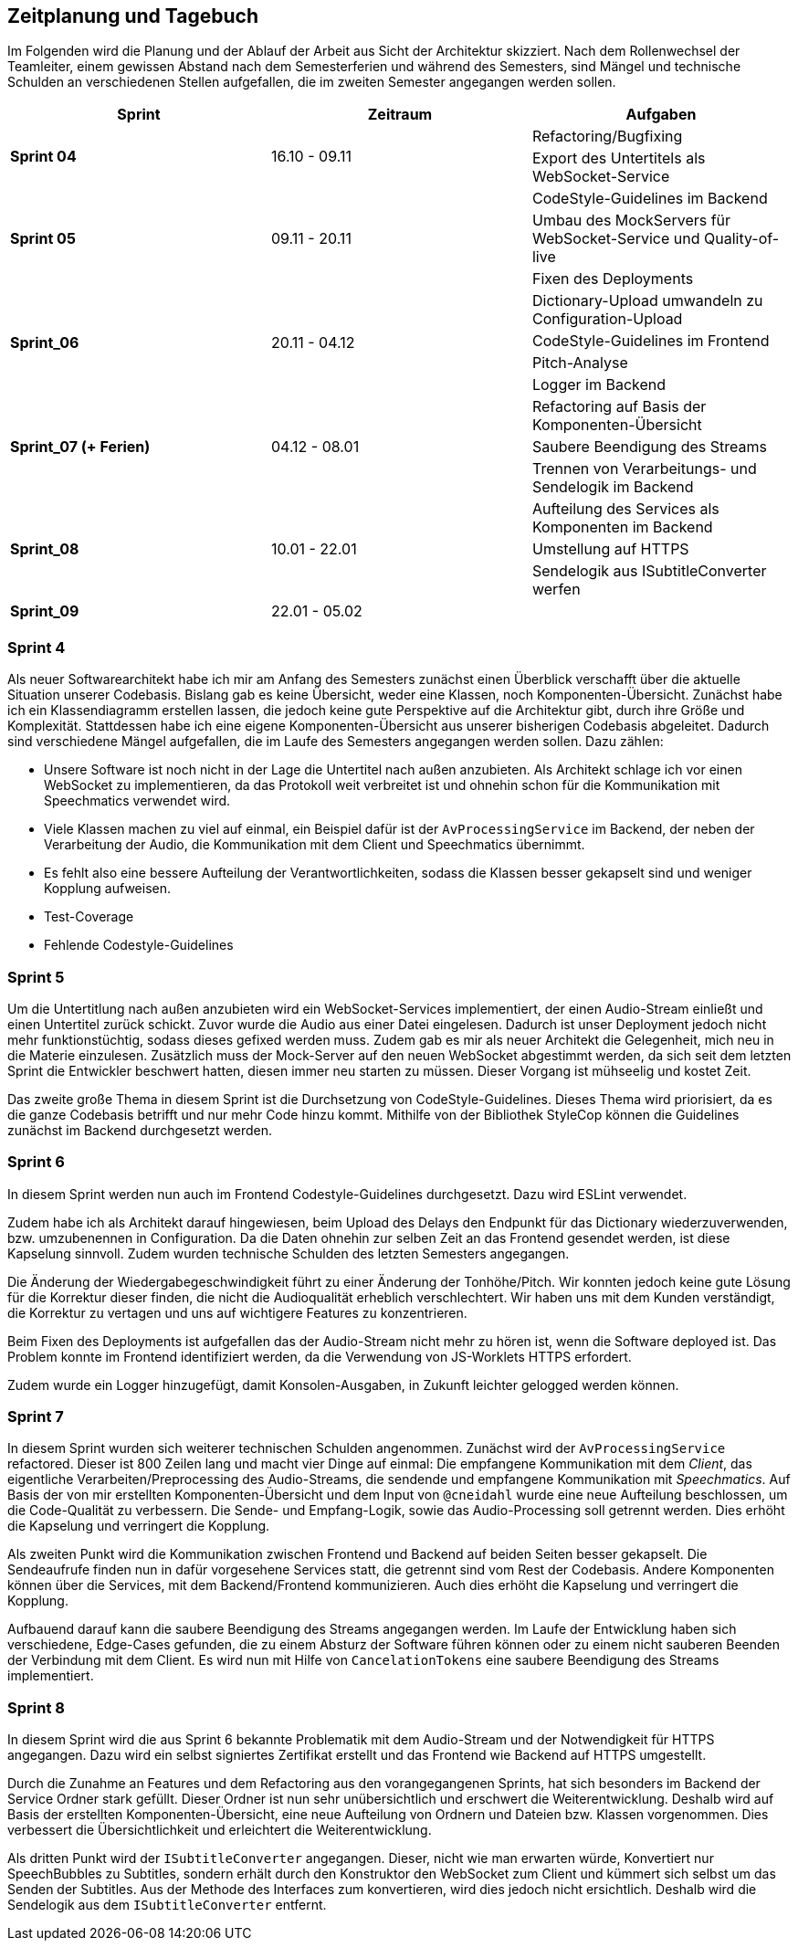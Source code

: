 :imagesdir: ./img/mermaid/
<<<

== Zeitplanung und Tagebuch

Im Folgenden wird die Planung und der Ablauf der Arbeit aus Sicht der Architektur skizziert. Nach dem Rollenwechsel der Teamleiter, einem gewissen Abstand nach dem Semesterferien und während des Semesters, sind Mängel und technische Schulden an verschiedenen Stellen aufgefallen, die im zweiten Semester angegangen werden sollen.

[options="header",cols=",,"]
|===
| Sprint | Zeitraum | Aufgaben
.2+s| Sprint 04
.2+| 16.10 - 09.11
| Refactoring/Bugfixing
| Export des Untertitels als WebSocket-Service

.3+s| Sprint 05
.3+| 09.11 - 20.11
| CodeStyle-Guidelines im Backend
| Umbau des MockServers für WebSocket-Service und Quality-of-live
| Fixen des Deployments

.4+s| Sprint_06
.4+| 20.11 - 04.12
| Dictionary-Upload umwandeln zu Configuration-Upload
| CodeStyle-Guidelines im Frontend
| Pitch-Analyse
| Logger im Backend

.3+s| Sprint_07 (+ Ferien)
.3+| 04.12 - 08.01
| Refactoring auf Basis der Komponenten-Übersicht
| Saubere Beendigung des Streams
| Trennen von Verarbeitungs- und Sendelogik im Backend

.3+s| Sprint_08
.3+| 10.01 - 22.01
| Aufteilung des Services als Komponenten im Backend
| Umstellung auf HTTPS
| Sendelogik aus ISubtitleConverter werfen

s| Sprint_09
| 22.01 - 05.02
|
|===

=== Sprint 4

Als neuer Softwarearchitekt habe ich mir am Anfang des Semesters zunächst einen Überblick verschafft über die aktuelle Situation unserer Codebasis. Bislang gab es keine Übersicht, weder eine Klassen, noch Komponenten-Übersicht. Zunächst habe ich ein Klassendiagramm erstellen lassen, die jedoch keine gute Perspektive auf die Architektur gibt, durch ihre Größe und Komplexität. Stattdessen habe ich eine eigene Komponenten-Übersicht aus unserer bisherigen Codebasis abgeleitet. Dadurch sind verschiedene Mängel aufgefallen, die im Laufe des Semesters angegangen werden sollen. Dazu zählen:

* Unsere Software ist noch nicht in der Lage die Untertitel nach außen anzubieten. Als Architekt schlage ich vor einen WebSocket zu implementieren, da das Protokoll weit verbreitet ist und ohnehin schon für die Kommunikation mit Speechmatics verwendet wird.
* Viele Klassen machen zu viel auf einmal, ein Beispiel dafür ist der `AvProcessingService` im Backend, der neben der Verarbeitung der Audio, die Kommunikation mit dem Client und Speechmatics übernimmt. 
* Es fehlt also eine bessere Aufteilung der Verantwortlichkeiten, sodass die Klassen besser gekapselt sind und weniger Kopplung aufweisen.
* Test-Coverage
* Fehlende Codestyle-Guidelines

// * Übersicht über Architektur
// * Als neuer Architekt welcher als Aufgabe hat im Laufe des Semesters eine arc42 Doku zu erstellen, benötige ich einen Überblick über die Architektur und den Code unserer Software. Als ersten Ansatz soll dazu eine Klassen/Komponenten-Übersicht erstellt werden.
// * Nach dem Erstellen eines Klassen-Diagrams mit Hilfe eines Werkzeugs im Backend, ist klar dass dies kaum bei der Übersicht hilft. Stattdessen wäre es besser wenn es eine Komponenten-Übersicht gibt, die die Software bzw deren Klassen in Teilbereiche einteilt.
// * Erster Sprint wird genutzt, damit wieder alle sich in den Code reindenken können. Es werden Altlasten (Bugs und Refactorings) aus dem ersten Semester die liegen geblieben sind bearbeitet.

=== Sprint 5

Um die Untertitlung nach außen anzubieten wird ein WebSocket-Services implementiert, der einen Audio-Stream einließt und einen Untertitel zurück schickt. Zuvor wurde die Audio aus einer Datei eingelesen. Dadurch ist unser Deployment jedoch nicht mehr funktionstüchtig, sodass dieses gefixed werden muss. Zudem gab es mir als neuer Architekt die Gelegenheit, mich neu in die Materie einzulesen. Zusätzlich muss der Mock-Server auf den neuen WebSocket abgestimmt werden, da sich seit dem letzten Sprint die Entwickler beschwert hatten, diesen immer neu starten zu müssen. Dieser Vorgang ist mühseelig und kostet Zeit.

Das zweite große Thema in diesem Sprint ist die Durchsetzung von CodeStyle-Guidelines. Dieses Thema wird priorisiert, da es die ganze Codebasis betrifft und nur mehr Code hinzu kommt. Mithilfe von der Bibliothek StyleCop können die Guidelines zunächst im Backend durchgesetzt werden.

// * Die Entwickler haben sich darüber beklagt dass es sehr nervig ist, den Mock-Server immer wider neu zu starten, wenn sie etwas im Backend oder Frontend geändert haben.
// * Der Mock-Server wurde umgebaut um automatisch neu eine Verbindung aufzubauen, wenn die Verbindung abbricht, mit dem Backend.
// * Die Komponenten-Übersicht wurde erst einmal pausiert, da klar geworden ist dass im Backend und Frontend noch keine einheitlichen Style-Guides existieren.
// * Es wurden Style-Guides durchgesetzt mit Hilfe von ESLint und Prettier im Frontend, und im Backend mit Hilfe von Analyzer-Cop.
// * Amine hat sich darüber beklagt, das ihm die Issues manchmal zu groß sind und ihm nicht ganz klar was gemacht werden soll. Wir versuchen nun im Planning besonders das Verständnis der Issues abzufragen, sodass hoffentlich jeder weiß was gemacht werden muss. 

=== Sprint 6

In diesem Sprint werden nun auch im Frontend Codestyle-Guidelines durchgesetzt. Dazu wird ESLint verwendet.

Zudem habe ich als Architekt darauf hingewiesen, beim Upload des Delays den Endpunkt für das Dictionary wiederzuverwenden, bzw. umzubenennen in Configuration. Da die Daten ohnehin zur selben Zeit an das Frontend gesendet werden, ist diese Kapselung sinnvoll. Zudem wurden technische Schulden des letzten Semesters angegangen.

Die Änderung der Wiedergabegeschwindigkeit führt zu einer Änderung der Tonhöhe/Pitch. Wir konnten jedoch keine gute Lösung für die Korrektur dieser finden, die nicht die Audioqualität erheblich verschlechtert. Wir haben uns mit dem Kunden verständigt, die Korrektur zu vertagen und uns auf wichtigere Features zu konzentrieren.

Beim Fixen des Deployments ist aufgefallen das der Audio-Stream nicht mehr zu hören ist, wenn die Software deployed ist. Das Problem konnte im Frontend identifiziert werden, da die Verwendung von JS-Worklets HTTPS erfordert. 

Zudem wurde ein Logger hinzugefügt, damit Konsolen-Ausgaben, in Zukunft leichter gelogged werden können.

// * Im letzten Semester wurde zum Testen der Software eine Test-Audiodatei im Backend geladen. Nun wurde unsere Software jedoch erweitert, sodass ein WebSocket-Client (zB unser Mock-Server) von Außen einen Stream schicken kann. Jedoch kann dadurch unsere Software nicht mehr so deployed werden wie bisher, sodass der Architekt sich neu einarbeiten muss, und sicherstellen muss das die Software ausgeliefert werden kann.
// * Durch die Anpassung des Deployments ist aufgefallen, dass das Schicken eines Audio-Streams an das Frontend, durch eine geänderte Logik im Frontend, nicht mehr mittels http funktioniert. Stattdessen muss nun https verwendet werden. Dies muss nach implementiert werden.
// * Es gibt nun eine neue Komponenten-Übersicht, die die Software in Teilbereiche einteilt. Diese Übersicht ist jedoch noch nicht vollständig, da neue Komponenten hinzukommen oder refactored werden.
// * Chantal hat in der letzten Retro geäußert dass Sie mehr programmierarbeit in ihren Issues hätte, da Ihre Issues meist mehr Gestaltung (also HTML/CSS) beinhalten. Sie kümmert sich deshalb nun den Import/Export von Dictionaries.

=== Sprint 7

In diesem Sprint wurden sich weiterer technischen Schulden angenommen. Zunächst wird der `AvProcessingService` refactored. Dieser ist 800 Zeilen lang und macht vier Dinge auf einmal: Die empfangene Kommunikation mit dem _Client_, das eigentliche Verarbeiten/Preprocessing des Audio-Streams, die sendende und empfangene Kommunikation mit _Speechmatics_. Auf Basis der von mir erstellten Komponenten-Übersicht und dem Input von `@cneidahl` wurde eine neue Aufteilung beschlossen, um die Code-Qualität zu verbessern. Die Sende- und Empfang-Logik, sowie das Audio-Processing soll getrennt werden. Dies erhöht die Kapselung und verringert die Kopplung.

Als zweiten Punkt wird die Kommunikation zwischen Frontend und Backend auf beiden Seiten besser gekapselt. Die Sendeaufrufe finden nun in dafür vorgesehene Services statt, die getrennt sind vom Rest der Codebasis. Andere Komponenten können über die Services, mit dem Backend/Frontend kommunizieren. Auch dies erhöht die Kapselung und verringert die Kopplung.

Aufbauend darauf kann die saubere Beendigung des Streams angegangen werden. Im Laufe der Entwicklung haben sich verschiedene, Edge-Cases gefunden, die zu einem Absturz der Software führen können oder zu einem nicht sauberen Beenden der Verbindung mit dem Client. Es wird nun mit Hilfe von `CancelationTokens` eine saubere Beendigung des Streams implementiert.

// * Verbesserung der Komponenten-Übersicht
// * Umbau der Backend-zu-Frontend-Kommunikation sodass die Daten/Logik des Backends und der Sende-Prozess im Backend getrennt sind.
// * Umbau des AvProcessing in getrennte Komponenten für die Entgegennahme des Audio-Streams vom Client, dem AvProcessing und die Kommunikation zu Speechmatics.
// * Exception-Handling und Kontrolliertes Neustarten und Beenden der Software (Kommunikation mit Client und Speechmatics)

=== Sprint 8

In diesem Sprint wird die aus Sprint 6 bekannte Problematik mit dem Audio-Stream und der Notwendigkeit für HTTPS angegangen. Dazu wird ein selbst signiertes Zertifikat erstellt und das Frontend wie Backend auf HTTPS umgestellt.

Durch die Zunahme an Features und dem Refactoring aus den vorangegangenen Sprints, hat sich besonders im Backend der Service Ordner stark gefüllt. Dieser Ordner ist nun sehr unübersichtlich und erschwert die Weiterentwicklung. Deshalb wird auf Basis der erstellten Komponenten-Übersicht, eine neue Aufteilung von Ordnern und Dateien bzw. Klassen vorgenommen. Dies verbessert die Übersichtlichkeit und erleichtert die Weiterentwicklung.

Als dritten Punkt wird der `ISubtitleConverter` angegangen. Dieser, nicht wie man erwarten würde, Konvertiert nur SpeechBubbles zu Subtitles, sondern erhält durch den Konstruktor den WebSocket zum Client und kümmert sich selbst um das Senden der Subtitles. Aus der Methode des Interfaces zum konvertieren, wird dies jedoch nicht ersichtlich. Deshalb wird die Sendelogik aus dem `ISubtitleConverter` entfernt.

// * Die Entwickler wünschen sich eine bessere Aufteilung im Backend, da zB der Service Ordner sehr voll ist. Wir wollen eine neue Strukturierung erreichen, sodass das Backend, besser die Struktur der Komponenten-Sicht entspricht.
